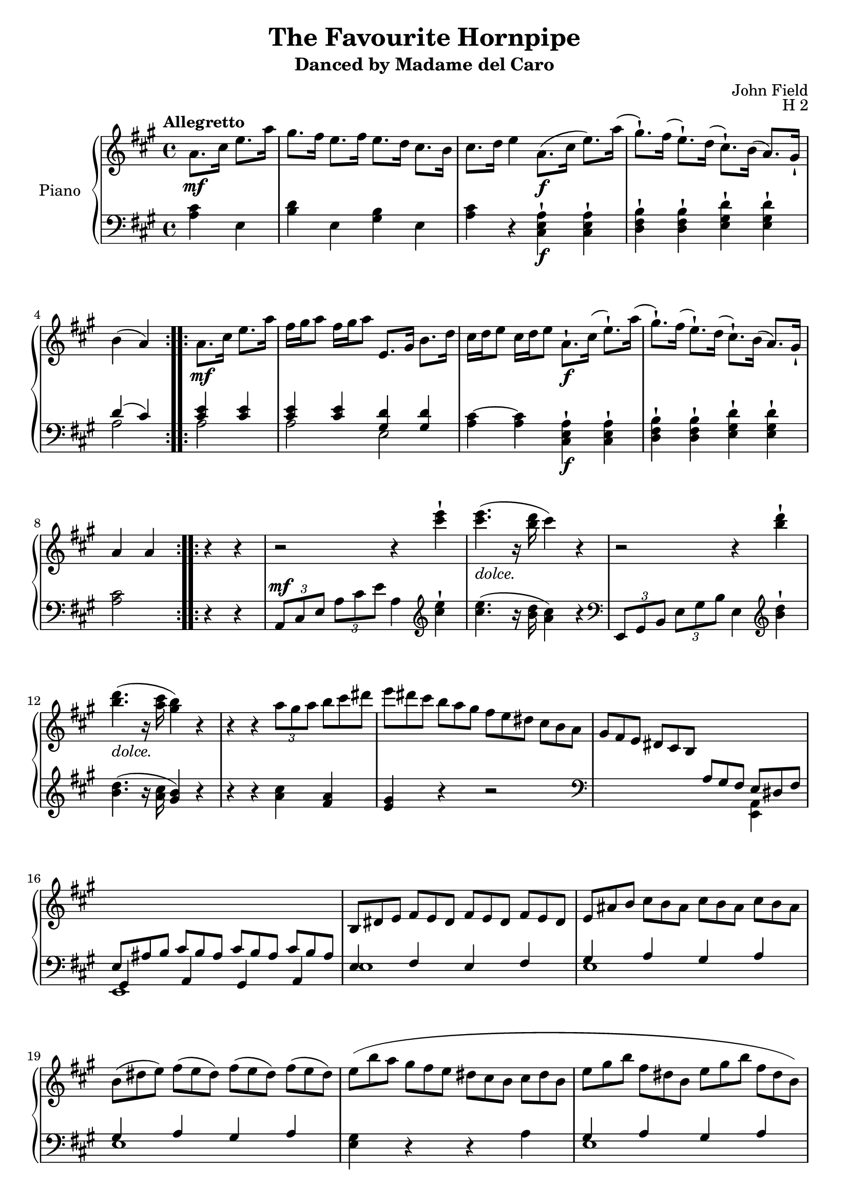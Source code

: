 \version "2.24.1"

hidetup =
{
  \override TupletBracket.bracket-visibility = ##f 
  \override TupletNumber.text = ""
}

showtup =
{
  \override TupletBracket.bracket-visibility = ##t
  \override TupletNumber.text = "3"
}

ossiachord =
{
  \new Staff = "ossia"
  \with
  {
    \remove "Time_signature_engraver"
    alignAboveContext = "rh"
    \magnifyStaff #2/3
    firstClef = ##f
    \hide Clef
  }
  {
    \fixed c' {<b g f d>1}
  }
}

RightHand =
{
  \clef "treble"
  \key a \major
  \time 4/4
  \tempo "Allegretto"
  \relative c''
  {
    \repeat volta 2
    {
      \partial 2 a8.\mf cis16 e8. a16|
      gis8. fis16 e8. fis16 e8. d16 cis8. b16|
      cis8. d16 e4 a,8.\f(cis16 e8.) a16(|
      gis8.-!) fis16(e8.-!) d16(cis8.-!) b16(a8.) gis16-!|
      b4(a)
    }
    \repeat volta 2
    {
      a8.\mf cis16 e8. a16|
      fis16 gis a8 fis16 gis a8 e,8. gis16 b8. d16|
      cis16 d e8 cis16 d e8 a,8.-!\f cis16(e8.-!) a16(|
      gis8.-!) fis16(e8.-!) d16(cis8.-!) b16(a8.) gis16-!|
      a4 a
    }
    \repeat volta 2
    {
      r4 r|
      r2 r4 <e'' cis>-!|
      q4.-\markup{\italic{dolce.}}(r16 <d b> cis4) r|
      r2 r4 <d b>-!|
      q4.-\markup{\italic{dolce.}}(r16 <cis a> <b gis>4) r|
      r4 r \tuplet 3/2 {a8 gis a}
      \hidetup
      \tuplet 3/2 {b8 cis dis}|
      \tuplet 12/8 {e8 dis cis b a gis fis e dis cis b a}|
      \tuplet 12/8 {gis8 fis e dis cis b \change Staff = "lh" \stemUp a gis fis e dis fis}|
      s1|
      \change Staff = "rh"
      \stemNeutral
      \tuplet 12/8 {b8 dis e fis e dis fis e dis fis e dis}|
      \tuplet 12/8 {e8 ais b cis b ais cis b ais cis b ais}|
      \tuplet 12/8 {b8(dis e) fis(e dis) fis(e dis) fis(e dis)}|
      \once \override Slur.height-limit = #4.5
      \once \override Slur.ratio = #1.5
      \tuplet 12/8 {e8(b' a gis fis e dis cis b cis dis b}|
      \tuplet 12/8 {e8 gis b fis dis b e gis b fis dis b)}|
      \tuplet 12/8 {e8 b' a gis fis e dis cis b ais b dis}|
      e8.-! b'16 b4\trill e,8.-! b'16 b4\trill|
      e,8-! e'-! dis-! cis-! b-! a-! gis-! fis-!|
      e8. b'16 b4\trill e,8. b'16 b4\trill|
      e,8-! e'-! dis-! cis-! b-! a-! gis-! fis-!|
      \once \override Slur.height-limit = #5
      eis8(gis fis cis' eis, gis fis cis'|
      dis,8 fis e b' dis, fis e b'|
      b8 ais cis b a fis gis e|
      e8 dis cis b ais b cis dis)|
      e8. b'16 b4\trill e,8. b'16 b4\trill|
      e,8-! e'-! dis-! cis-! b-! a-! gis-! fis-!|
      e8. b'16 b4\trill e,8. b'16 b4\trill|
      e,8-! e'-! dis-! cis-! b-! a-! gis-! fis-!|
      \once \override Slur.height-limit = #5
      eis8(gis fis cis' eis, gis fis cis'|
      dis,8 fis e b' dis, fis e b')|
      <cis e,>4-! r <dis, a>-! r|
      \tuplet 12/8 {e8\ff e' dis cis b a gis fis e dis cis b}|
      \tuplet 12/8 {e8 gis b fis dis b e gis b fis dis b}|
      \tuplet 12/8 {e8 e' dis cis b a gis fis e dis cis b}|
      \tuplet 12/8 {e8-\markup{\italic{dim.}} fis dis e fis dis e fis dis e fis dis}|
      \tuplet 12/8 {e8 fis dis e fis dis e fis dis e fis dis}|
      \tuplet 12/8 {e8(b' ais) a(gis g) fis(f e) dis(d cis)}|
      \tuplet 12/8 {c8 b ais b cis ais b\p cis ais b cis ais}|
      \tuplet 12/8 {b8 cis ais b cis ais b\pp cis ais b e cis}|
      a8. cis16 e8. a16 gis8. fis16 e8. fis16|
      e8. d16 cis8. b16 cis8. d16 e4|
      a,8. cis16 e8. a16 gis8. fis16 e8. d16|
      cis8. b16 a8. gis16 b4(a)|
    }
    \repeat volta 2
    {
      a8. cis16 e8. a16 fis16 gis a8 fis16 gis a8|
      e,8. gis16 b8. d16 cis16 d e8 cis16 d e8|
      a,8. cis16 e8. a16 gis8. fis16 e8. d16|
      cis8. b16 a8. gis16 b4(a)|
    }
    \tuplet 12/8 {e''8 d cis b a gis b a gis fis e dis}|
    \tuplet 12/8 {fis8 e d cis b a gis fis' gis, e' gis, e'}|
    \tuplet 12/8 {fis,8 e' fis, d' fis, d' e, d' e, cis' e, cis'}|
    \tuplet 12/8 {d,8 cis' e, b' d, b' cis\ff b a a' cis, a}|
    \tuplet 12/8 {cis8 b a a' cis, a cis b a a' cis, a}|
    \tuplet 12/8 {cis8 b a a' cis, a gis fis' gis, e' gis, e'}|
    \tuplet 12/8 {fis,8 e' fis, d' fis, d' e, d' e, cis' e, cis'}|
    \tuplet 12/8 {d,8 cis' d, b' d, b' a gis fis fis' a, fis}|
    \tuplet 12/8 {a8 gis fis fis' a, fis a gis fis fis' a, fis}|
    \tuplet 12/8 {a8 gis fis fis' a, fis eis eis' d b gis eis}|
    \tuplet 12/8 {d8 b gis s s s b eis gis b d eis}|
    \tuplet 3/2 {gis8 b d} eis4 r eis,|
    \tuplet 12/8 {fis8-\markup{\italic{dim.}} gis eis b' gis eis fis gis eis b' gis eis}|
    \tuplet 12/8 {fis8 gis eis fis gis eis fis gis eis fis gis eis}|
    \tuplet 12/8 {fis8 d' cis c b ais a gis g fis f e}|
    \tuplet 12/8 {dis8 d cis c b ais b\pp cis ais b e cis}|
    a8.\p cis16 e8. a16 gis8. fis16 e8. fis16|
    e8. d16 cis8. b16 cis8. d16 e4|
    a,8. cis16 e8. a16 gis8. fis16 e8. d16|
    cis8. b16 a8. gis16 b4(a)|
    \repeat volta 2
    {
      a8. cis16 e8. a16 fis16 gis a8 fis16 gis a8|
      e,8. gis16 b8. d16 cis16 d e8 cis16 d e8|
      a,8. cis16 e8. a16 fis16 gis a8 fis16 gis a8|
      e8. d16 cis8. b16 a4 r|
    }
    \key a \minor
    \repeat volta 2
    {
      r2 r4 <e'' c>4-!|
      q4.(r16 <d b> <c a>4) r|
      r2 r4 <f d>4-!|
      q4.(r16 <e c> <d b>4) r4|
      r4 r \tuplet 3/2 {e,8 dis e} f16 fis g gis|
      \tuplet 12/8 {a8 e f fis g gis a e f fis g gis}|
      a16 e f fis g gis a bes b c cis d dis e d c|
      bes4-! bes-! gis-! gis-!|
      a4.(r16 c e4) r|
      <b, fis>4-! q-! <gis d>-! q-!|
      <a c,>4\sf r \tuplet 3/2 {e'8 dis e} f16 fis g gis|
      \tuplet 12/8 {a8 e f fis g gis a e f fis g gis}|
      a16 e f fis g gis a bes b c cis d dis e d c|
      bes4-! bes-! gis-! gis-!|
      a4. r16 c e4 r|
      <b, f>4-! q-! <gis d>-! q-! \bar "||"
      \key a \major
      \fixed c'
      {
        \tuplet 3/2 {e8\ff cis a, a d a, e cis a, a d a}|
        \tuplet 3/2 {gis8 d b, e d b, fis d b, gis d b,}|
        \tuplet 3/2 {e8 cis a, a d a, e cis a, a d a,}|
        \tuplet 3/2 {gis8 d b, e d b, fis d b, gis d b,}|
        \tuplet 3/2 {a8 e cis a e cis cis' a e cis' a e}|
        \tuplet 3/2 {d'8 a d d' a d dis' a dis dis' a dis}|
      }
      e'4 <cis, a>-! <e cis>-! <a e>-!|
      <cis a>4-! <e cis>-! <a cis,>-! r|
      <<{<gis, e d b>1}>>
      q1|
      <a cis,>4-!\pp a8(b cis d e fis)|
      e4-! e8(fis gis a b cis)|
      a4-! a8(b cis d dis e)|
      d!8(cis b a gis fis gis e)|
      <a, cis,>4-! a8(b cis d e fis)|
      e4-! e8(fis gis a b cis)|
      a4-! a8(b cis d dis e)|
      d!8(cis b a gis fis gis e)|
      a4-! r <cis e,>-! r|
      \set Score.finalFineTextVisibility = ##t
      <a e cis a>1\fine|
    }
  }
}

LeftHand =
{
  \clef "bass"
  \key a \major
  \time 4/4
  \partial 2 <cis' a>4 e|
  <d' b>4 e <b gis> e
  <cis' a>4 r <a e cis>-!\f q-!|
  <b fis d>4-! q-! <d' gis e>-! q-!|
  <<{d'4(cis') <e' cis'> q} \\ {a2 a}>>|
  <<{<e' cis'>4 q <d' gis> q} \\ {a2 e}>>|
  <cis'~ a>4 q <a e cis>-!\f q-!|
  <b fis d>4-! q-! <d' gis e>-! q-!|
  <cis' a>2 r4 r|
  \tuplet 3/2 {a,8^\mf cis e} \tuplet 3/2 {a8 cis' e'} a4
  \clef "treble"
  \fixed c''
  {
    <e cis>4-!|
    q4.(r16 <d b,> <cis a,>4) r|
  }
  \clef "bass"
  \tuplet 3/2 {e,8 gis, b,} \tuplet 3/2 {e8 gis b} e4
  \clef "treble"
  \fixed c''
  {
    <d b,>-!|
    q4.(r16 <cis a,> <b, gis,>4) r|
    \fixed c'
    {
      r4 r <cis' a> <a fis>|
      <gis e>4 r r2|
    }
  }
  \clef "bass"
  s4*3 \once \stemDown <a, e,>4|
  <<{\hidetup \tuplet 12/8 {e8 ais b cis' b ais cis' b ais cis' b ais}} \\ {e,1} \\ {gis,4 a, gis, a,}>>|
  <<{e4 fis e fis} \\ {e1}>>|
  <<{gis4 a gis a} \\ {e1}>>|
  <<{gis4 a gis a} \\ {e1}>>|
  <gis e>4 r r a|
  <<{gis4 a gis a} \\ {e1}>>|
  <gis e>4 r4 r2|
  <gis e>8 e' q e' <a fis> e' q e'|
  <b gis>4-! r4 r2|
  <gis e>8 e' q e' <a fis> e' q e'|
  <b gis>4-! r4 r2|
  \once \override Slur.height-limit = #3
  <eis' cis' a>4(fis' q fis'|
  <dis' b gis>4 e' q e'|
  <e' fis>2 <dis' b>4 <e' e>|
  <dis' b>4 b,) r2|
  <gis e>4-! e'-! <a fis>-! e'-!|
  <b gis>4-! r4 r2|
  <gis e>4 e' <a fis> e'|
  <b gis>4-! r r2|
  \once \override Slur.height-limit = #3
  <eis' cis' a>4(fis' q fis'|
  <dis' b gis>4 e' q e')|
  <e' fis>4 r <dis' b> r|
  <e' e>4 r r <a fis b,>|
  <<{<gis e>4 <a fis> <gis e> <a fis>} \\ {b,1}>>|
  <gis e>4 r r <a fis b,>|
  <<{gis4 a gis a} \\ {e1}>>|
  <<{gis4 a gis a} \\ {e1}>>|
  <gis e>4 r r2|
  <<{gis4 a gis a} \\ {e1}>>|
  <gis e>4 r r2|
  <e' cis'>4 a <fis' d'> a|
  <d' b>4 a <e' cis'> a|
  <e' cis'>4 a <fis' d'> a|
  <<{s2 d'4(cis')} \\ {<d' b>4 a a2}>>|
  <e' cis'>4 a <fis' d'> a|
  <b gis>4 e <cis' a> e|
  <e' cis'>4 a <fis' d'> a|
  <<{s2 d'4(cis')} \\ {<d' b>4 e a2}>>|
  R1|
  <<{s2 e'4 cis'} \\ {r2 e}>>|
  <<{d'4 b cis' a} \\ {e2 e}>>|
  <<{b4 gis <a a,> <gis gis,>} \\ {e2 s}>>|
  <fis fis,>4 <e e,> <d d,> <cis cis,>|
  <<{<b, b,,>4 <a, a,,> \once \override Slur.height-limit = #2 e'(cis'} \\ {s2 e}>>|
  <<{d'4 b cis' a} \\ {e2 e}>>|
  <<{b4 gis <fis fis,> <eis eis,>} \\ {eis2 s}>>|
  <<{<d d,>4 <cis cis,> <b, b,,> <a, a,,>} \\ {s1}>>|
  <<{<gis, gis,,>4 <fis, fis,,> q q)} \\ {s1}>>|
  <<{fis,,1} \\ {s4 \hidetup \tuplet 3/2 {eis8 gis b} s2} \\ {\ottava #-1 \once \hideNotes fis,,16 \ottava 0 s8. s2.}>>|
  \ottava #-1 fis,,1 \ottava 0|
  <<{a4 b a b} \\ {fis1}>>|
  <<{a4 b a b} \\ {fis1}>>|
  R1|
  R1|
  <e' cis'>4 a <fis' d'> a|
  <d' b>4 a <e' cis'> a|
  <a e cis>4 q <b fis d> q|
  <<{s2 d'4(cis')} \\ {<d' gis e>4 q a2}>>|
  <e' cis'>4 a <fis' d'> a|
  <b gis>4 e <cis' a> e|
  <a e cis>4 q <a fis d> q|
  <d' gis e>4 q <cis' a> a,|
  \key a \minor
  \tuplet 3/2 {a,8 c e} \tuplet 3/2 {a8 c' e'} a4 r|
  \clef "treble"
  <e'' c''>4.(r16 <d'' b'> <c'' a'>4) r|
  \clef "bass"
  \tuplet 3/2 {a,8 c e} \tuplet 3/2 {a8 c' e'} a4
  \clef "treble"
  \fixed c'
  {
    <f d>4-!|
    q4.(r16 <e c> <d b,>4) r4|
    <<{s2 e~} \\ {b4\rest b\rest d}>>|
    <<{e4-! e~ e-! e~} \\ {c d c d}>>|
    <<{e4-! b\rest b\rest <a e c>} \\ {c4 s2.}>>|
    <bes f d>4-! q-! <b f d>-! q-!|
    <a e c>2 r|
  }
  \clef "bass"
  <d d,>4-! q-! <e e,>-! q-!|
  <<{\ottava #-1 f,,4 \ottava 0 d\rest \clef "treble" e'2~} \\ {s2 d'2}>>|
  <<{e'4-! e'~ e'-! e'~} \\ {c'4 d' c' d'}>>|
  <<{e'4 b'\rest b'\rest <a' e' c'>4} \\ {c'}>>
  <bes' f' d'>-! q-! <b' f' d'>-! q-!|
  <a' e' c'>4 r r2|
  \clef "bass"
  <d d,>4-! q-! <e e,>-! q-!|
  \key a \major
  \fixed c,
  {
    a,8 a a, a a, a a, a|
    a,8 a a, a a, a a, a|
    a,8 a a, a a, a a, a|
    a,8 a a, a a, a a, a|
    a8 a' a a' g g' g g'|
    fis8 fis' fis fis' f f' f f'|
    e8 e' e e' e e' e e'|
    e8 e' e e' e e' e e'|
    e8 e' e e' e e' e e'|
    e8 e' e e' e e' e e'|
    \repeat unfold 2 {a8 e' cis'' e'}
    \repeat unfold 2 {a e' d'' e'}
    \repeat unfold 2 {a8 e' cis'' e'}
    \repeat unfold 2 {a e' d'' e'}
    \repeat unfold 2 {a8 e' cis'' e'}
    \repeat unfold 2 {a e' d'' e'}
    \repeat unfold 2 {a8 e' cis'' e'}
    \repeat unfold 2 {a e' d'' e'}
  }
  <a a,>4-! r <e a,>4-! r|
  <a e cis a,>1|
}

\header
{
  title = "The Favourite Hornpipe"
  subtitle = "Danced by Madame del Caro"
  composer = "John Field"
  opus = "H 2"
}

\score
{
  \new PianoStaff
  \with
  {
    instrumentName = "Piano"
    midiInstrument = "acoustic grand"
  }
  <<
    \new Staff = "rh"
    {
      \RightHand
    }
    \new Staff = "lh"
    {
      \LeftHand
    }
  >>
  \layout{}
  \midi
  {
    \tempo 4 = 130
  }
}
